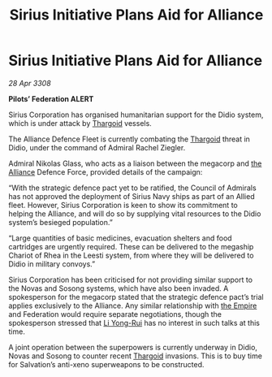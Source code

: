 :PROPERTIES:
:ID:       82a42d21-f0b0-4a1d-b008-a4a63ed103dd
:END:
#+title: Sirius Initiative Plans Aid for Alliance
#+filetags: :galnet:

* Sirius Initiative Plans Aid for Alliance

/28 Apr 3308/

*Pilots’ Federation ALERT* 

Sirius Corporation has organised humanitarian support for the Didio system, which is under attack by [[id:09343513-2893-458e-a689-5865fdc32e0a][Thargoid]] vessels. 

The Alliance Defence Fleet is currently combating the [[id:09343513-2893-458e-a689-5865fdc32e0a][Thargoid]] threat in Didio, under the command of Admiral Rachel Ziegler.  

Admiral Nikolas Glass, who acts as a liaison between the megacorp and [[id:1d726aa0-3e07-43b4-9b72-074046d25c3c][the Alliance]] Defence Force, provided details of the campaign: 

“With the strategic defence pact yet to be ratified, the Council of Admirals has not approved the deployment of Sirius Navy ships as part of an Allied fleet. However, Sirius Corporation is keen to show its commitment to helping the Alliance, and will do so by supplying vital resources to the Didio system’s besieged population.” 

“Large quantities of basic medicines, evacuation shelters and food cartridges are urgently required. These can be delivered to the megaship Chariot of Rhea in the Leesti system, from where they will be delivered to Didio in military convoys.” 

Sirius Corporation has been criticised for not providing similar support to the Novas and Sosong systems, which have also been invaded. A spokesperson for the megacorp stated that the strategic defence pact’s trial applies exclusively to the Alliance. Any similar relationship with [[id:77cf2f14-105e-4041-af04-1213f3e7383c][the Empire]] and Federation would require separate negotiations, though the spokesperson stressed that [[id:f0655b3a-aca9-488f-bdb3-c481a42db384][Li Yong-Rui]] has no interest in such talks at this time. 

A joint operation between the superpowers is currently underway in Didio, Novas and Sosong to counter recent [[id:09343513-2893-458e-a689-5865fdc32e0a][Thargoid]] invasions. This is to buy time for Salvation’s anti-xeno superweapons to be constructed.
